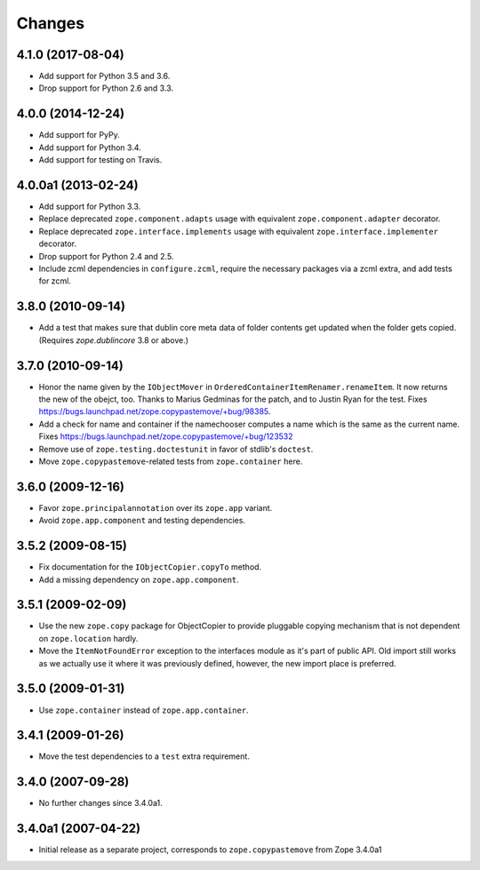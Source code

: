 =========
 Changes
=========

4.1.0 (2017-08-04)
==================

- Add support for Python 3.5 and 3.6.

- Drop support for Python 2.6 and 3.3.


4.0.0 (2014-12-24)
==================

- Add support for PyPy.

- Add support for Python 3.4.

- Add support for testing on Travis.


4.0.0a1 (2013-02-24)
====================

- Add support for Python 3.3.

- Replace deprecated ``zope.component.adapts`` usage with equivalent
  ``zope.component.adapter`` decorator.

- Replace deprecated ``zope.interface.implements`` usage with equivalent
  ``zope.interface.implementer`` decorator.

- Drop support for Python 2.4 and 2.5.

- Include zcml dependencies in ``configure.zcml``, require the necessary
  packages via a zcml extra, and add tests for zcml.


3.8.0 (2010-09-14)
==================

- Add a test that makes sure that dublin core meta data of folder contents
  get updated when the folder gets copied. (Requires `zope.dublincore` 3.8
  or above.)


3.7.0 (2010-09-14)
==================

- Honor the name given by the ``IObjectMover`` in
  ``OrderedContainerItemRenamer.renameItem``. It now returns the new of the
  obejct, too. Thanks to Marius Gedminas for the patch, and to Justin Ryan
  for the test.  Fixes
  https://bugs.launchpad.net/zope.copypastemove/+bug/98385.

- Add a check for name and container if the namechooser computes a
  name which is the same as the current name.
  Fixes https://bugs.launchpad.net/zope.copypastemove/+bug/123532

- Remove use of ``zope.testing.doctestunit`` in favor of stdlib's ``doctest``.

- Move ``zope.copypastemove``-related tests from ``zope.container`` here.

3.6.0 (2009-12-16)
==================

- Favor ``zope.principalannotation`` over its ``zope.app`` variant.

- Avoid ``zope.app.component`` and testing dependencies.

3.5.2 (2009-08-15)
==================

- Fix documentation for the ``IObjectCopier.copyTo`` method.

- Add a missing dependency on ``zope.app.component``.

3.5.1 (2009-02-09)
==================

- Use the new ``zope.copy`` package for ObjectCopier to provide pluggable
  copying mechanism that is not dependent on ``zope.location`` hardly.

- Move the ``ItemNotFoundError`` exception to the interfaces module as
  it's part of public API.  Old import still works as we actually
  use it where it was previously defined, however, the new import
  place is preferred.

3.5.0 (2009-01-31)
==================

- Use ``zope.container`` instead of ``zope.app.container``.

3.4.1 (2009-01-26)
==================

- Move the test dependencies to a ``test`` extra requirement.

3.4.0 (2007-09-28)
==================

- No further changes since 3.4.0a1.

3.4.0a1 (2007-04-22)
====================

- Initial release as a separate project, corresponds to
  ``zope.copypastemove`` from Zope 3.4.0a1
